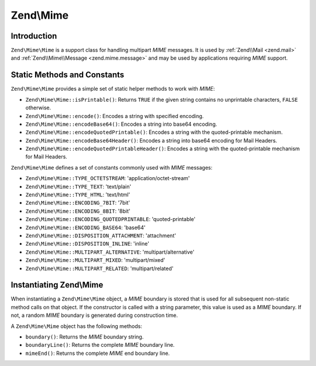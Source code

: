 .. _zend.mime.mime:

Zend\\Mime
==========

.. _zend.mime.mime.introduction:

Introduction
------------

``Zend\Mime\Mime`` is a support class for handling multipart *MIME* messages. It is used by :ref:`Zend\\Mail <zend.mail>`
and :ref:`Zend\\Mime\\Message <zend.mime.message>` and may be used by applications requiring *MIME* support.

.. _zend.mime.mime.static:

Static Methods and Constants
----------------------------

``Zend\Mime\Mime`` provides a simple set of static helper methods to work with *MIME*:

- ``Zend\Mime\Mime::isPrintable()``: Returns ``TRUE`` if the given string contains no unprintable characters,
  ``FALSE`` otherwise.

- ``Zend\Mime\Mime::encode()``: Encodes a string with specified encoding.

- ``Zend\Mime\Mime::encodeBase64()``: Encodes a string into base64 encoding.

- ``Zend\Mime\Mime::encodeQuotedPrintable()``: Encodes a string with the quoted-printable mechanism.

- ``Zend\Mime\Mime::encodeBase64Header()``: Encodes a string into base64 encoding for Mail Headers.

- ``Zend\Mime\Mime::encodeQuotedPrintableHeader()``: Encodes a string with the quoted-printable mechanism for
  Mail Headers.



``Zend\Mime\Mime`` defines a set of constants commonly used with *MIME* messages:

- ``Zend\Mime\Mime::TYPE_OCTETSTREAM``: 'application/octet-stream'

- ``Zend\Mime\Mime::TYPE_TEXT``: 'text/plain'

- ``Zend\Mime\Mime::TYPE_HTML``: 'text/html'

- ``Zend\Mime\Mime::ENCODING_7BIT``: '7bit'

- ``Zend\Mime\Mime::ENCODING_8BIT``: '8bit'

- ``Zend\Mime\Mime::ENCODING_QUOTEDPRINTABLE``: 'quoted-printable'

- ``Zend\Mime\Mime::ENCODING_BASE64``: 'base64'

- ``Zend\Mime\Mime::DISPOSITION_ATTACHMENT``: 'attachment'

- ``Zend\Mime\Mime::DISPOSITION_INLINE``: 'inline'

- ``Zend\Mime\Mime::MULTIPART_ALTERNATIVE``: 'multipart/alternative'

- ``Zend\Mime\Mime::MULTIPART_MIXED``: 'multipart/mixed'

- ``Zend\Mime\Mime::MULTIPART_RELATED``: 'multipart/related'



.. _zend.mime.mime.instantiation:

Instantiating Zend\\Mime
------------------------

When instantiating a ``Zend\Mime\Mime`` object, a *MIME* boundary is stored that is used for all subsequent non-static
method calls on that object. If the constructor is called with a string parameter, this value is used as a *MIME*
boundary. If not, a random *MIME* boundary is generated during construction time.

A ``Zend\Mime\Mime`` object has the following methods:

- ``boundary()``: Returns the *MIME* boundary string.

- ``boundaryLine()``: Returns the complete *MIME* boundary line.

- ``mimeEnd()``: Returns the complete *MIME* end boundary line.


